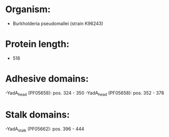 * Organism:
- Burkholderia pseudomallei (strain K96243)
* Protein length:
- 516
* Adhesive domains:
-YadA_head (PF05658): pos. 324 - 350
-YadA_head (PF05658): pos. 352 - 378
* Stalk domains:
-YadA_stalk (PF05662): pos. 396 - 444


